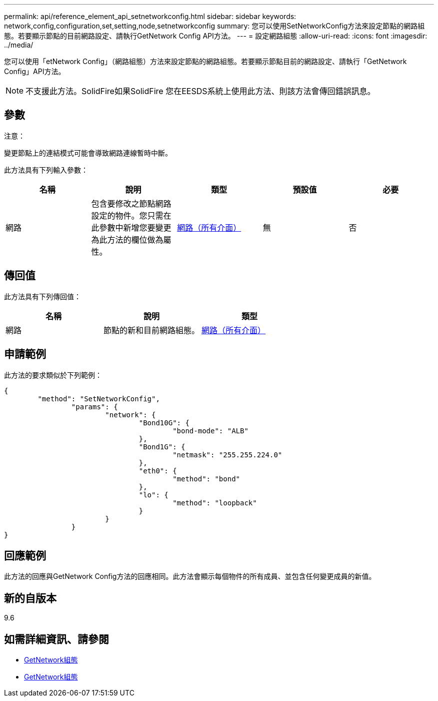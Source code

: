 ---
permalink: api/reference_element_api_setnetworkconfig.html 
sidebar: sidebar 
keywords: network,config,configuration,set,setting,node,setnetworkconfig 
summary: 您可以使用SetNetworkConfig方法來設定節點的網路組態。若要顯示節點的目前網路設定、請執行GetNetwork Config API方法。 
---
= 設定網路組態
:allow-uri-read: 
:icons: font
:imagesdir: ../media/


[role="lead"]
您可以使用「etNetwork Config」（網路組態）方法來設定節點的網路組態。若要顯示節點目前的網路設定、請執行「GetNetwork Config」API方法。


NOTE: 不支援此方法。SolidFire如果SolidFire 您在EESDS系統上使用此方法、則該方法會傳回錯誤訊息。



== 參數

注意：

變更節點上的連結模式可能會導致網路連線暫時中斷。

此方法具有下列輸入參數：

|===
| 名稱 | 說明 | 類型 | 預設值 | 必要 


 a| 
網路
 a| 
包含要修改之節點網路設定的物件。您只需在此參數中新增您要變更為此方法的欄位做為屬性。
 a| 
xref:reference_element_api_network_all_interfaces.adoc[網路（所有介面）]
 a| 
無
 a| 
否

|===


== 傳回值

此方法具有下列傳回值：

|===
| 名稱 | 說明 | 類型 


 a| 
網路
 a| 
節點的新和目前網路組態。
 a| 
xref:reference_element_api_network_all_interfaces.adoc[網路（所有介面）]

|===


== 申請範例

此方法的要求類似於下列範例：

[listing]
----
{
	"method": "SetNetworkConfig",
		"params": {
			"network": {
				"Bond10G": {
					"bond-mode": "ALB"
				},
				"Bond1G": {
					"netmask": "255.255.224.0"
				},
				"eth0": {
					"method": "bond"
				},
				"lo": {
					"method": "loopback"
				}
			}
		}
}
----


== 回應範例

此方法的回應與GetNetwork Config方法的回應相同。此方法會顯示每個物件的所有成員、並包含任何變更成員的新值。



== 新的自版本

9.6



== 如需詳細資訊、請參閱

* xref:reference_element_api_getnetworkconfig.adoc[GetNetwork組態]
* xref:reference_element_api_response_example_getnetworkconfig.adoc[GetNetwork組態]

